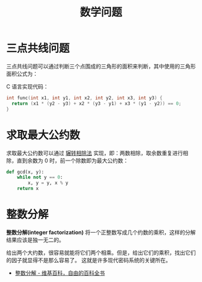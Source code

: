 #+TITLE:      数学问题

* 目录                                                    :TOC_4_gh:noexport:
- [[#三点共线问题][三点共线问题]]
- [[#求取最大公约数][求取最大公约数]]
- [[#整数分解][整数分解]]

* 三点共线问题
  三点共线问题可以通过判断三个点围成的三角形的面积来判断，其中使用的三角形面积公式为：
  #+HTML: <img src="https://i.loli.net/2019/05/06/5ccfd667adb67.png">

  C 语言实现代码：
  #+BEGIN_SRC C
    int func(int x1, int y1, int x2, int y2, int x3, int y3) {
      return (x1 * (y2 - y3) + x2 * (y3 - y1) + x3 * (y1 - y2)) == 0;
    }
  #+END_SRC

* 求取最大公约数  
  求取最大公约数可以通过 [[https://zh.wikipedia.org/wiki/%25E8%25BC%25BE%25E8%25BD%2589%25E7%259B%25B8%25E9%2599%25A4%25E6%25B3%2595][辗转相除法]] 实现，即：两数相除，取余数重复进行相除，直到余数为 0 时，前一个除数即为最大公约数：
  #+BEGIN_SRC python
    def gcd(x, y):
        while not y == 0:
            x, y = y, x % y
        return x
  #+END_SRC

* 整数分解
  *整数分解(integer factorization)* 将一个正整数写成几个约数的乘积，这样的分解结果应该是独一无二的。

  给出两个大约数，很容易就能将它们两个相乘。但是，给出它们的乘积，找出它们的因子就显得不是那么容易了。
  这就是许多现代密码系统的关键所在。

  + [[https://zh.wikipedia.org/wiki/%E6%95%B4%E6%95%B0%E5%88%86%E8%A7%A3][整数分解 - 维基百科，自由的百科全书]]

